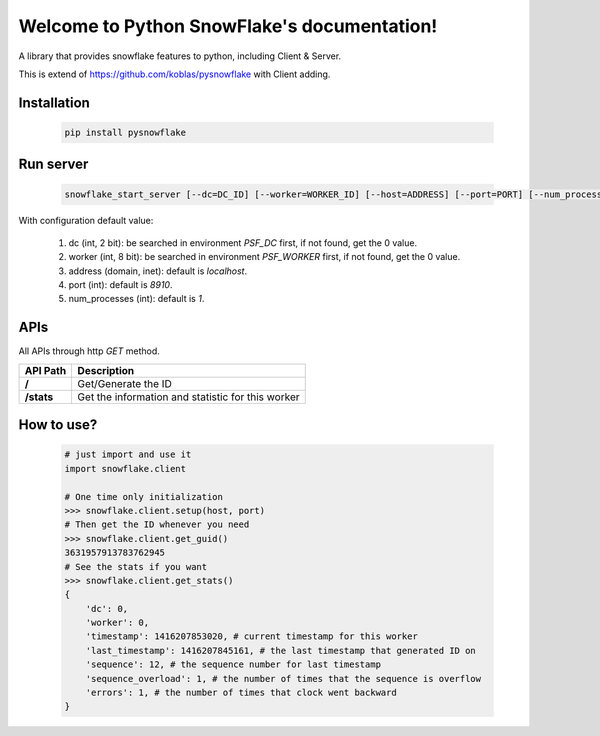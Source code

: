 .. Python Local SnowFlake documentation master file, created by
   sphinx-quickstart on Thu Nov 13 11:58:26 2014.
   You can adapt this file completely to your liking, but it should at least
   contain the root `toctree` directive.

============================================
Welcome to Python SnowFlake's documentation!
============================================

A library that provides snowflake features to python, including Client & Server.

This is extend of https://github.com/koblas/pysnowflake with Client adding.

.. _installation:

------------
Installation
------------

    .. code-block:: bash

        pip install pysnowflake

.. _run_server:

----------
Run server
----------

    .. code-block:: bash

        snowflake_start_server [--dc=DC_ID] [--worker=WORKER_ID] [--host=ADDRESS] [--port=PORT] [--num_processes=NUM_PROC]

With configuration default value:

    1. dc (int, 2 bit): be searched in environment `PSF_DC` first, if not found, get the 0 value.
    2. worker (int, 8 bit): be searched in environment `PSF_WORKER` first, if not found, get the 0 value.
    3. address (domain, inet): default is `localhost`.
    4. port (int): default is `8910`.
    5. num_processes (int): default is `1`.

.. _api:

----
APIs
----

All APIs through http `GET` method.

+-------------+---------------------------------------------------+
| API Path    | Description                                       |
+=============+===================================================+
|  **/**      | Get/Generate the ID                               |
+-------------+---------------------------------------------------+
|  **/stats** | Get the information and statistic for this worker |
+-------------+---------------------------------------------------+

.. _how-to-use:

-----------
How to use?
-----------

    .. code-block:: python

        # just import and use it
        import snowflake.client

        # One time only initialization
        >>> snowflake.client.setup(host, port)
        # Then get the ID whenever you need
        >>> snowflake.client.get_guid()
        3631957913783762945
        # See the stats if you want
        >>> snowflake.client.get_stats()
        {
            'dc': 0,
            'worker': 0,
            'timestamp': 1416207853020, # current timestamp for this worker
            'last_timestamp': 1416207845161, # the last timestamp that generated ID on
            'sequence': 12, # the sequence number for last timestamp
            'sequence_overload': 1, # the number of times that the sequence is overflow
            'errors': 1, # the number of times that clock went backward
        }
